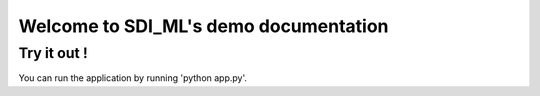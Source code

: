 Welcome to SDI_ML's demo documentation
======================================

Try it out !
------------

You can run the application by running 'python app.py'.